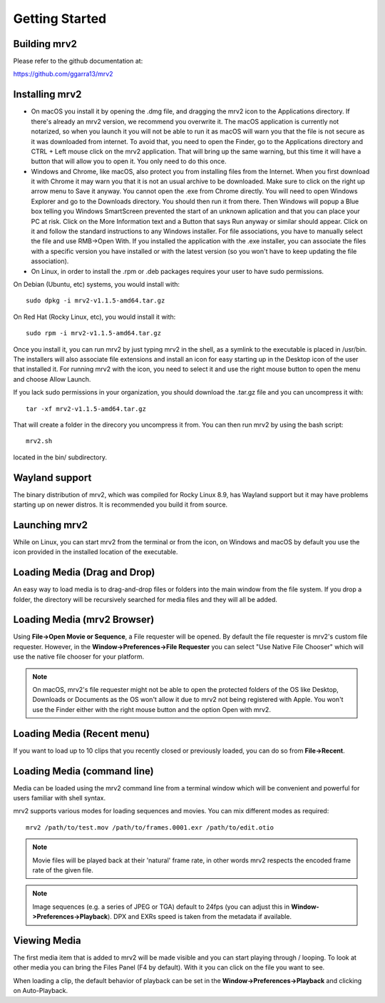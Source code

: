 .. _getting_started:

#####################
Getting Started
#####################

Building mrv2
-------------

Please refer to the github documentation at:

https://github.com/ggarra13/mrv2


Installing mrv2
---------------

- On macOS you install it by opening the .dmg file, and dragging the mrv2 icon to the Applications directory. If there's already an mrv2 version, we recommend you overwrite it. The macOS application is currently not notarized, so when you launch it you will not be able to run it as macOS will warn you that the file is not secure as it was downloaded from internet. To avoid that, you need to open the Finder, go to the Applications directory and CTRL + Left mouse click on the mrv2 application. That will bring up the same warning, but this time it will have a button that will allow you to open it. You only need to do this once.

- Windows and Chrome, like macOS, also protect you from installing files from the Internet. When you first download it with Chrome it may warn you that it is not an usual archive to be downloaded. Make sure to click on the right up arrow menu to Save it anyway. You cannot open the .exe from Chrome directly. You will need to open Windows Explorer and go to the Downloads directory. You should then run it from there. Then Windows will popup a Blue box telling you Windows SmartScreen prevented the start of an unknown aplication and that you can place your PC at risk. Click on the More Information text and a Button that says Run anyway or similar should appear. Click on it and follow the standard instructions to any Windows installer.
  For file associations, you have to manually select the file and use RMB->Open With.  If you installed the application with the .exe installer, you can associate the files with a specific version you have installed or with the latest version (so you won't have to keep updating the file association).

- On Linux, in order to install the .rpm or .deb packages requires your user to have sudo permissions.

On Debian (Ubuntu, etc) systems, you would install with::

  sudo dpkg -i mrv2-v1.1.5-amd64.tar.gz
  
On Red Hat (Rocky Linux, etc), you would install it with::

  sudo rpm -i mrv2-v1.1.5-amd64.tar.gz

Once you install it, you can run mrv2 by just typing mrv2 in the shell, as a symlink to the executable is placed in /usr/bin. The installers will also associate file extensions and install an icon for easy starting up in the Desktop icon of the user that installed it. For running mrv2 with the icon, you need to select it and use the right mouse button to open the menu and choose Allow Launch.

If you lack sudo permissions in your organization, you should download the .tar.gz file and you can uncompress it with::

  tar -xf mrv2-v1.1.5-amd64.tar.gz
  
That will create a folder in the direcory you uncompress it from. You can then run mrv2 by using the bash script::

  mrv2.sh

located in the bin/ subdirectory.

Wayland support
---------------

The binary distribution of mrv2, which was compiled for Rocky Linux 8.9, has Wayland support but it may have problems starting up on newer distros.  It is recommended you build it from source.

Launching mrv2
--------------

While on Linux, you can start mrv2 from the terminal or from the icon, on Windows and macOS by default you use the icon provided in the installed location of the executable.

.. image:: ../images/interface-01.png

Loading Media (Drag and Drop)
-----------------------------

An easy way to load media is to drag-and-drop files or folders into the main window from the file system. If you drop a folder, the directory will be recursively searched for media files and they will all be added.

Loading Media (mrv2 Browser)
-----------------------------

Using **File->Open Movie or Sequence**, a File requester will be opened.  By default the file requester is mrv2's custom file requester.  However, in the **Window->Preferences->File Requester** you can select "Use Native File Chooser" which will use the native file chooser for your platform.

.. note::
   On macOS, mrv2's file requester might not be able to open the
   protected folders of the OS like Desktop, Downloads or Documents as
   the OS won't allow it due to mrv2 not being registered with Apple.
   You won't use the Finder either with the right mouse button and the option
   Open with mrv2.
   
Loading Media (Recent menu)
---------------------------

If you want to load up to 10 clips that you recently closed or previously loaded, you can do so from **File->Recent**.


Loading Media (command line)
----------------------------

Media can be loaded using the mrv2 command line from a terminal window which will be convenient and powerful for users familiar with shell syntax.

mrv2 supports various modes for loading sequences and movies.  You can mix different modes as required::

    mrv2 /path/to/test.mov /path/to/frames.0001.exr /path/to/edit.otio

.. note::
     Movie files will be played back at their 'natural' frame rate, in other words mrv2 respects the encoded frame rate of the given file.
     
.. note::
    Image sequences (e.g. a series of JPEG or TGA) default to 24fps (you can adjust this in **Window->Preferences->Playback**).  DPX and EXRs speed is taken from the metadata if available.

Viewing Media
-------------

The first media item that is added to mrv2 will be made visible and you can start playing through / looping. To look at other media you can bring the Files Panel (F4 by default).  With it you can click on the file you want to see.  

When loading a clip, the default behavior of playback can be set in the **Window->Preferences->Playback** and clicking on Auto-Playback.
